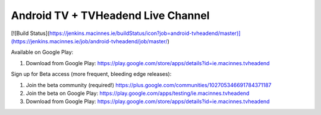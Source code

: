 Android TV + TVHeadend Live Channel
===================================

[![Build Status](https://jenkins.macinnes.ie/buildStatus/icon?job=android-tvheadend/master)](https://jenkins.macinnes.ie/job/android-tvheadend/job/master/)

Available on Google Play:

1. Download from Google Play: https://play.google.com/store/apps/details?id=ie.macinnes.tvheadend

Sign up for Beta access (more frequent, bleeding edge releases):

1. Join the beta community (required!) https://plus.google.com/communities/102705346691784371187
2. Join the beta on Google Play: https://play.google.com/apps/testing/ie.macinnes.tvheadend
3. Download from Google Play: https://play.google.com/store/apps/details?id=ie.macinnes.tvheadend

.. image:: screenshots/TVH-1.png

.. image:: screenshots/TVH-2.png

.. |travis-develop| image:: https://travis-ci.org/kiall/android-tvheadend.svg?branch=develop
   :target: https://travis-ci.org/kiall/android-tvheadend

.. |travis-master| image:: https://travis-ci.org/kiall/android-tvheadend.svg?branch=master
   :target: https://travis-ci.org/kiall/android-tvheadend

